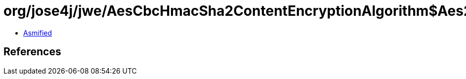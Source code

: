 = org/jose4j/jwe/AesCbcHmacSha2ContentEncryptionAlgorithm$Aes256CbcHmacSha512.class

 - link:AesCbcHmacSha2ContentEncryptionAlgorithm$Aes256CbcHmacSha512-asmified.java[Asmified]

== References

